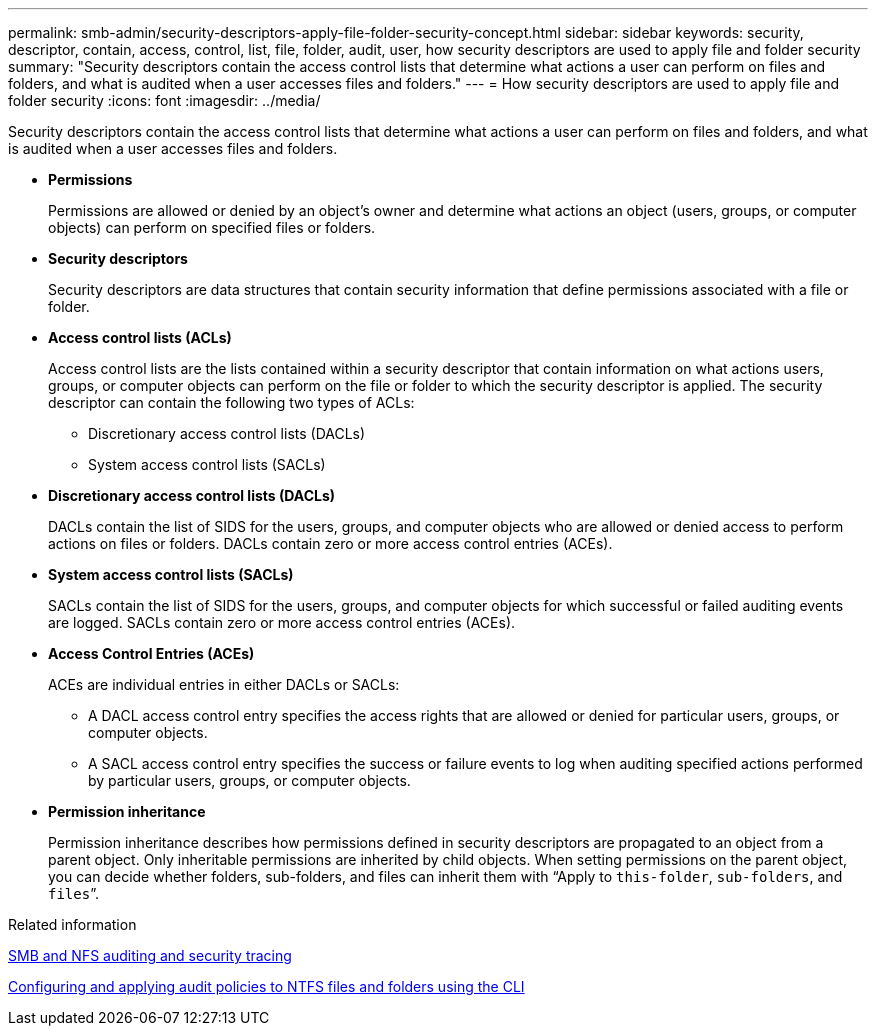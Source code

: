 ---
permalink: smb-admin/security-descriptors-apply-file-folder-security-concept.html
sidebar: sidebar
keywords: security, descriptor, contain, access, control, list, file, folder, audit, user, how security descriptors are used to apply file and folder security
summary: "Security descriptors contain the access control lists that determine what actions a user can perform on files and folders, and what is audited when a user accesses files and folders."
---
= How security descriptors are used to apply file and folder security
:icons: font
:imagesdir: ../media/

[.lead]
Security descriptors contain the access control lists that determine what actions a user can perform on files and folders, and what is audited when a user accesses files and folders.

* *Permissions*
+
Permissions are allowed or denied by an object's owner and determine what actions an object (users, groups, or computer objects) can perform on specified files or folders.

* *Security descriptors*
+
Security descriptors are data structures that contain security information that define permissions associated with a file or folder.

* *Access control lists (ACLs)*
+
Access control lists are the lists contained within a security descriptor that contain information on what actions users, groups, or computer objects can perform on the file or folder to which the security descriptor is applied. The security descriptor can contain the following two types of ACLs:

 ** Discretionary access control lists (DACLs)
 ** System access control lists (SACLs)

* *Discretionary access control lists (DACLs)*
+
DACLs contain the list of SIDS for the users, groups, and computer objects who are allowed or denied access to perform actions on files or folders. DACLs contain zero or more access control entries (ACEs).

* *System access control lists (SACLs)*
+
SACLs contain the list of SIDS for the users, groups, and computer objects for which successful or failed auditing events are logged. SACLs contain zero or more access control entries (ACEs).

* *Access Control Entries (ACEs)*
+
ACEs are individual entries in either DACLs or SACLs:

 ** A DACL access control entry specifies the access rights that are allowed or denied for particular users, groups, or computer objects.
 ** A SACL access control entry specifies the success or failure events to log when auditing specified actions performed by particular users, groups, or computer objects.

* *Permission inheritance*
+
Permission inheritance describes how permissions defined in security descriptors are propagated to an object from a parent object. Only inheritable permissions are inherited by child objects. When setting permissions on the parent object, you can decide whether folders, sub-folders, and files can inherit them with "`Apply to `this-folder`, `sub-folders`, and `files``".

.Related information

link:../nas-audit/index.html[SMB and NFS auditing and security tracing]

xref:configure-apply-audit-policies-ntfs-files-folders-task.adoc[Configuring and applying audit policies to NTFS files and folders using the CLI]

// 2024-7-9 ontapdoc-2192